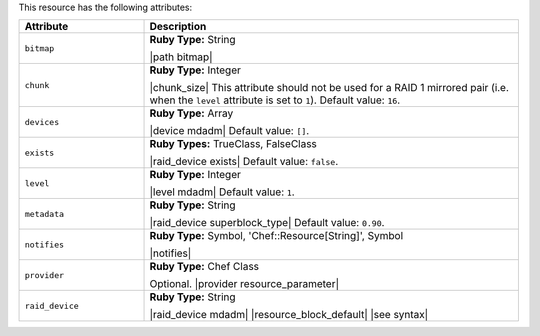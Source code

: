 .. The contents of this file are included in multiple topics.
.. This file should not be changed in a way that hinders its ability to appear in multiple documentation sets.

This resource has the following attributes:

.. list-table::
   :widths: 150 450
   :header-rows: 1

   * - Attribute
     - Description
   * - ``bitmap``
     - **Ruby Type:** String

       |path bitmap|
   * - ``chunk``
     - **Ruby Type:** Integer

       |chunk_size| This attribute should not be used for a RAID 1 mirrored pair (i.e. when the ``level`` attribute is set to ``1``). Default value: ``16``.
   * - ``devices``
     - **Ruby Type:** Array

       |device mdadm| Default value: ``[]``.
   * - ``exists``
     - **Ruby Types:** TrueClass, FalseClass

       |raid_device exists| Default value: ``false``.
   * - ``level``
     - **Ruby Type:** Integer

       |level mdadm| Default value: ``1``.
   * - ``metadata``
     - **Ruby Type:** String

       |raid_device superblock_type| Default value: ``0.90``.
   * - ``notifies``
     - **Ruby Type:** Symbol, 'Chef::Resource[String]', Symbol

       |notifies|

       .. include:: ../../includes_resources_common/includes_resources_common_notifications_syntax_notifies.rst

       .. include:: ../../includes_resources_common/includes_resources_common_notifications_timers.rst
   * - ``provider``
     - **Ruby Type:** Chef Class

       Optional. |provider resource_parameter|
   * - ``raid_device``
     - **Ruby Type:** String

       |raid_device mdadm| |resource_block_default| |see syntax|
